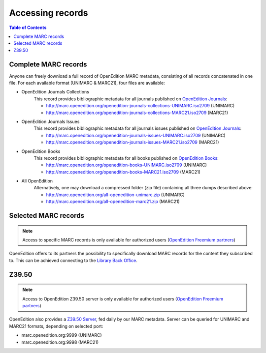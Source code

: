 .. _access:

Accessing records 
============================================

.. contents:: Table of Contents
   :depth: 2

Complete MARC records
----------------------------

Anyone can freely download a full record of OpenEdition MARC metadata, consisting of all records concatenated in one file. For each available format (UNIMARC & MARC21), four files are available:

* OpenEdition Journals Collections
	This record provides bibliographic metadata for all journals published on `OpenEdition Journals <https://journals.openedition.org/>`_:

	* http://marc.openedition.org/openedition-journals-collections-UNIMARC.iso2709 (UNIMARC)
	* http://marc.openedition.org/openedition-journals-collections-MARC21.iso2709 (MARC21)


* OpenEdition Journals Issues
	This record provides bibliographic metadata for all journals issues published on `OpenEdition Journals <https://journals.openedition.org/>`_:

	* http://marc.openedition.org/openedition-journals-issues-UNIMARC.iso2709 (UNIMARC)
	* http://marc.openedition.org/openedition-journals-issues-MARC21.iso2709 (MARC21)

* OpenEdition Books
	This record provides bibliographic metadata for all books published on `OpenEdition Books <https://books.openedition.org/>`_:

	* http://marc.openedition.org/openedition-books-UNIMARC.iso2709 (UNIMARC)
	* http://marc.openedition.org/openedition-books-MARC21.iso2709 (MARC21)

* All OpenEdition
	Alternatively, one may download a compressed folder (zip file) containing all three dumps described above:

	* http://marc.openedition.org/all-openedition-unimarc.zip (UNIMARC)
	* http://marc.openedition.org/all-openedition-marc21.zip (MARC21)

Selected MARC records
----------------------

.. note :: Access to specific MARC records is only available for authorized users (`OpenEdition Freemium partners <https://www.openedition.org/14043?lang=en>`_)

OpenEdition offers to its partners the possibility to specifically download MARC records for the content they subscribed to. This can be achieved connecting to the `Library Back Office <https://freemium.openedition.org/library/>`_.


Z39.50
-------

.. note :: Access to OpenEdition Z39.50 server is only available for authorized users (`OpenEdition Freemium partners <https://www.openedition.org/14043?lang=en>`_)

OpenEdition also provides a `Z39.50 Server <https://www.niso.org/publications/z3950-primer-protocol>`_, fed daily by our MARC metadata. Server can be queried for UNIMARC and MARC21 formats, depending on selected port:

* marc.openedition.org:9999 (UNIMARC)
* marc.openedition.org:9998 (MARC21)
